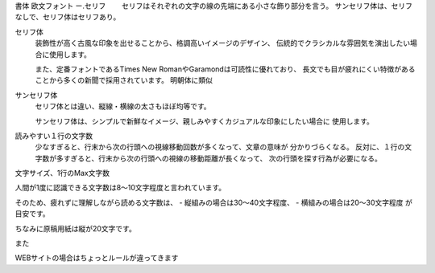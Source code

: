 .. Editor_Atom.rst

書体
欧文フォント
ー.セリフ
　　セリフはそれぞれの文字の線の先端にある小さな飾り部分を言う。
サンセリフ体は、セリフなしで、セリフ体はセリフあり。

セリフ体
    装飾性が高く古風な印象を出せることから、格調高いイメージのデザイン、
    伝統的でクラシカルな雰囲気を演出したい場合に使用します。

    また、定番フォントであるTimes New RomanやGaramondは可読性に優れており、
    長文でも目が疲れにくい特徴があることから多くの新聞で採用されています。
    明朝体に類似

サンセリフ体
    セリフ体とは違い、縦線・横線の太さもほぼ均等です。

    サンセリフ体は、シンプルで新鮮なイメージ、親しみやすくカジュアルな印象にしたい場合に
    使用します。


読みやすい１行の文字数
  少なすぎると、行末から次の行頭への視線移動回数が多くなって、文章の意味が
  分かりづらくなる。
  反対に、１行の文字数が多すぎると、行末から次の行頭への視線の移動距離が長くなって、
  次の行頭を探す行為が必要になる。



文字サイズ、1行のMax文字数

人間が1度に認識できる文字数は8～10文字程度と言われています。

そのため、疲れずに理解しながら読める文字数は、
- 縦組みの場合は30～40文字程度、
- 横組みの場合は20～30文字程度
が目安です。

ちなみに原稿用紙は縦が20文字です。


また

WEBサイトの場合はちょっとルールが違ってきます
